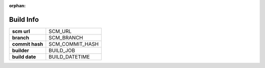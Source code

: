 :orphan:

==========
Build Info
==========

.. list-table::

   * - **scm url**
     - SCM_URL

   * - **branch**
     - SCM_BRANCH

   * - **commit hash**
     - SCM_COMMIT_HASH

   * - **builder**
     - BUILD_JOB

   * - **build date**
     - BUILD_DATETIME
